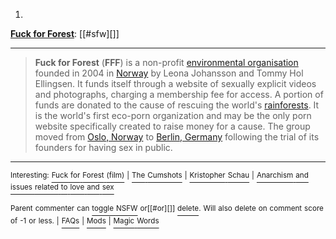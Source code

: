 :PROPERTIES:
:Author: autowikibot
:Score: 1
:DateUnix: 1413595621.0
:DateShort: 2014-Oct-18
:END:

***** 
      :PROPERTIES:
      :CUSTOM_ID: section
      :END:
****** 
       :PROPERTIES:
       :CUSTOM_ID: section-1
       :END:
**** 
     :PROPERTIES:
     :CUSTOM_ID: section-2
     :END:
[[https://en.wikipedia.org/wiki/Fuck%20for%20Forest][*Fuck for Forest*]]: [[#sfw][]]

--------------

#+begin_quote
  *Fuck for Forest* (*FFF*) is a non-profit [[https://en.wikipedia.org/wiki/Environmental_organisation][environmental organisation]] founded in 2004 in [[https://en.wikipedia.org/wiki/Norway][Norway]] by Leona Johansson and Tommy Hol Ellingsen. It funds itself through a website of sexually explicit videos and photographs, charging a membership fee for access. A portion of funds are donated to the cause of rescuing the world's [[https://en.wikipedia.org/wiki/Rainforest][rainforests]]. It is the world's first eco-porn organization and may be the only porn website specifically created to raise money for a cause. The group moved from [[https://en.wikipedia.org/wiki/Oslo,_Norway][Oslo, Norway]] to [[https://en.wikipedia.org/wiki/Berlin,_Germany][Berlin, Germany]] following the trial of its founders for having sex in public.

  * 
    :PROPERTIES:
    :CUSTOM_ID: section-3
    :END:
  [[https://i.imgur.com/ANuXOZz.jpg][*Image from article*]] [[https://en.wikipedia.org/wiki/File:Fuck_for_Forest_(emblem).jpg][^{i}]]
#+end_quote

--------------

^{Interesting:} [[https://en.wikipedia.org/wiki/Fuck_for_Forest_(film)][^{Fuck} ^{for} ^{Forest} ^{(film)}]] ^{|} [[https://en.wikipedia.org/wiki/The_Cumshots][^{The} ^{Cumshots}]] ^{|} [[https://en.wikipedia.org/wiki/Kristopher_Schau][^{Kristopher} ^{Schau}]] ^{|} [[https://en.wikipedia.org/wiki/Anarchism_and_issues_related_to_love_and_sex][^{Anarchism} ^{and} ^{issues} ^{related} ^{to} ^{love} ^{and} ^{sex}]]

^{Parent} ^{commenter} ^{can} [[/message/compose?to=autowikibot&subject=AutoWikibot%20NSFW%20toggle&message=%2Btoggle-nsfw+clcl0tq][^{toggle} ^{NSFW}]] ^{or[[#or][]]} [[/message/compose?to=autowikibot&subject=AutoWikibot%20Deletion&message=%2Bdelete+clcl0tq][^{delete}]]^{.} ^{Will} ^{also} ^{delete} ^{on} ^{comment} ^{score} ^{of} ^{-1} ^{or} ^{less.} ^{|} [[http://www.np.reddit.com/r/autowikibot/wiki/index][^{FAQs}]] ^{|} [[http://www.np.reddit.com/r/autowikibot/comments/1x013o/for_moderators_switches_commands_and_css/][^{Mods}]] ^{|} [[http://www.np.reddit.com/r/autowikibot/comments/1ux484/ask_wikibot/][^{Magic} ^{Words}]]